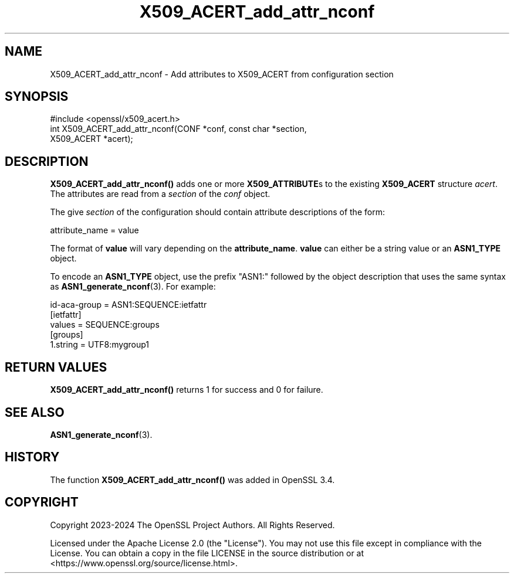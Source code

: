 .\"	$NetBSD: X509_ACERT_add_attr_nconf.3,v 1.1 2025/07/17 14:26:04 christos Exp $
.\"
.\" -*- mode: troff; coding: utf-8 -*-
.\" Automatically generated by Pod::Man v6.0.2 (Pod::Simple 3.45)
.\"
.\" Standard preamble:
.\" ========================================================================
.de Sp \" Vertical space (when we can't use .PP)
.if t .sp .5v
.if n .sp
..
.de Vb \" Begin verbatim text
.ft CW
.nf
.ne \\$1
..
.de Ve \" End verbatim text
.ft R
.fi
..
.\" \*(C` and \*(C' are quotes in nroff, nothing in troff, for use with C<>.
.ie n \{\
.    ds C` ""
.    ds C' ""
'br\}
.el\{\
.    ds C`
.    ds C'
'br\}
.\"
.\" Escape single quotes in literal strings from groff's Unicode transform.
.ie \n(.g .ds Aq \(aq
.el       .ds Aq '
.\"
.\" If the F register is >0, we'll generate index entries on stderr for
.\" titles (.TH), headers (.SH), subsections (.SS), items (.Ip), and index
.\" entries marked with X<> in POD.  Of course, you'll have to process the
.\" output yourself in some meaningful fashion.
.\"
.\" Avoid warning from groff about undefined register 'F'.
.de IX
..
.nr rF 0
.if \n(.g .if rF .nr rF 1
.if (\n(rF:(\n(.g==0)) \{\
.    if \nF \{\
.        de IX
.        tm Index:\\$1\t\\n%\t"\\$2"
..
.        if !\nF==2 \{\
.            nr % 0
.            nr F 2
.        \}
.    \}
.\}
.rr rF
.\"
.\" Required to disable full justification in groff 1.23.0.
.if n .ds AD l
.\" ========================================================================
.\"
.IX Title "X509_ACERT_add_attr_nconf 3"
.TH X509_ACERT_add_attr_nconf 3 2025-07-01 3.5.1 OpenSSL
.\" For nroff, turn off justification.  Always turn off hyphenation; it makes
.\" way too many mistakes in technical documents.
.if n .ad l
.nh
.SH NAME
X509_ACERT_add_attr_nconf
\&\- Add attributes to X509_ACERT from configuration section
.SH SYNOPSIS
.IX Header "SYNOPSIS"
.Vb 1
\& #include <openssl/x509_acert.h>
\&
\& int X509_ACERT_add_attr_nconf(CONF *conf, const char *section,
\&                               X509_ACERT *acert);
.Ve
.SH DESCRIPTION
.IX Header "DESCRIPTION"
\&\fBX509_ACERT_add_attr_nconf()\fR adds one or more \fBX509_ATTRIBUTE\fRs to the
existing \fBX509_ACERT\fR structure \fIacert\fR. The attributes are read
from a \fIsection\fR of the \fIconf\fR object.
.PP
The give \fIsection\fR of the configuration should contain attribute
descriptions of the form:
.PP
.Vb 1
\&  attribute_name = value
.Ve
.PP
The format of \fBvalue\fR will vary depending on the \fBattribute_name\fR.
\&\fBvalue\fR can either be a string value or an \fBASN1_TYPE\fR
object.
.PP
To encode an \fBASN1_TYPE\fR object, use the prefix "ASN1:" followed by
the object description that uses the same syntax as \fBASN1_generate_nconf\fR\|(3).
For example:
.PP
.Vb 1
\& id\-aca\-group = ASN1:SEQUENCE:ietfattr
\&
\& [ietfattr]
\& values = SEQUENCE:groups
\&
\& [groups]
\& 1.string = UTF8:mygroup1
.Ve
.SH "RETURN VALUES"
.IX Header "RETURN VALUES"
\&\fBX509_ACERT_add_attr_nconf()\fR returns 1 for success and 0 for failure.
.SH "SEE ALSO"
.IX Header "SEE ALSO"
\&\fBASN1_generate_nconf\fR\|(3).
.SH HISTORY
.IX Header "HISTORY"
The function \fBX509_ACERT_add_attr_nconf()\fR was added in OpenSSL 3.4.
.SH COPYRIGHT
.IX Header "COPYRIGHT"
Copyright 2023\-2024 The OpenSSL Project Authors. All Rights Reserved.
.PP
Licensed under the Apache License 2.0 (the "License").  You may not use
this file except in compliance with the License.  You can obtain a copy
in the file LICENSE in the source distribution or at
<https://www.openssl.org/source/license.html>.
